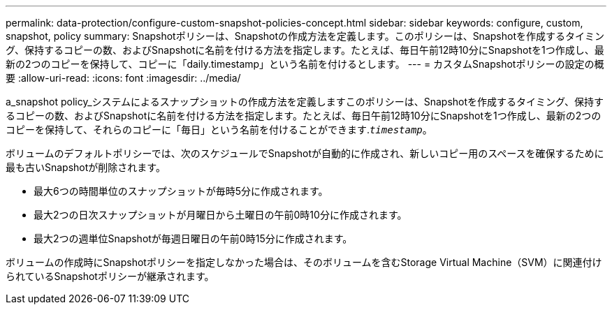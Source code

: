 ---
permalink: data-protection/configure-custom-snapshot-policies-concept.html 
sidebar: sidebar 
keywords: configure, custom, snapshot, policy 
summary: Snapshotポリシーは、Snapshotの作成方法を定義します。このポリシーは、Snapshotを作成するタイミング、保持するコピーの数、およびSnapshotに名前を付ける方法を指定します。たとえば、毎日午前12時10分にSnapshotを1つ作成し、最新の2つのコピーを保持して、コピーに「daily.timestamp」という名前を付けるとします。 
---
= カスタムSnapshotポリシーの設定の概要
:allow-uri-read: 
:icons: font
:imagesdir: ../media/


[role="lead"]
a_snapshot policy_システムによるスナップショットの作成方法を定義しますこのポリシーは、Snapshotを作成するタイミング、保持するコピーの数、およびSnapshotに名前を付ける方法を指定します。たとえば、毎日午前12時10分にSnapshotを1つ作成し、最新の2つのコピーを保持して、それらのコピーに「毎日」という名前を付けることができます.`_timestamp_`。

ボリュームのデフォルトポリシーでは、次のスケジュールでSnapshotが自動的に作成され、新しいコピー用のスペースを確保するために最も古いSnapshotが削除されます。

* 最大6つの時間単位のスナップショットが毎時5分に作成されます。
* 最大2つの日次スナップショットが月曜日から土曜日の午前0時10分に作成されます。
* 最大2つの週単位Snapshotが毎週日曜日の午前0時15分に作成されます。


ボリュームの作成時にSnapshotポリシーを指定しなかった場合は、そのボリュームを含むStorage Virtual Machine（SVM）に関連付けられているSnapshotポリシーが継承されます。
